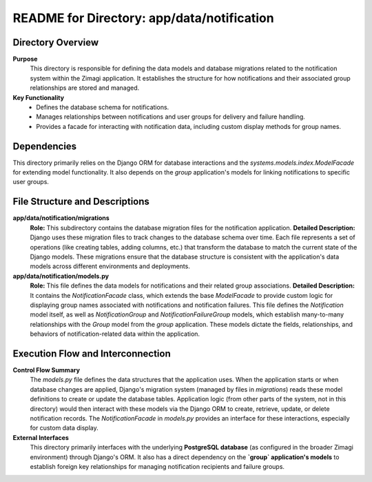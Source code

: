 =====================================================
README for Directory: app/data/notification
=====================================================

Directory Overview
------------------

**Purpose**
   This directory is responsible for defining the data models and database migrations related to the notification system within the Zimagi application. It establishes the structure for how notifications and their associated group relationships are stored and managed.

**Key Functionality**
   *   Defines the database schema for notifications.
   *   Manages relationships between notifications and user groups for delivery and failure handling.
   *   Provides a facade for interacting with notification data, including custom display methods for group names.

Dependencies
-------------------------

This directory primarily relies on the Django ORM for database interactions and the `systems.models.index.ModelFacade` for extending model functionality. It also depends on the `group` application's models for linking notifications to specific user groups.

File Structure and Descriptions
-------------------------------

**app/data/notification/migrations**
     **Role:** This subdirectory contains the database migration files for the notification application.
     **Detailed Description:** Django uses these migration files to track changes to the database schema over time. Each file represents a set of operations (like creating tables, adding columns, etc.) that transform the database to match the current state of the Django models. These migrations ensure that the database structure is consistent with the application's data models across different environments and deployments.

**app/data/notification/models.py**
     **Role:** This file defines the data models for notifications and their related group associations.
     **Detailed Description:** It contains the `NotificationFacade` class, which extends the base `ModelFacade` to provide custom logic for displaying group names associated with notifications and notification failures. This file defines the `Notification` model itself, as well as `NotificationGroup` and `NotificationFailureGroup` models, which establish many-to-many relationships with the `Group` model from the `group` application. These models dictate the fields, relationships, and behaviors of notification-related data within the application.

Execution Flow and Interconnection
----------------------------------

**Control Flow Summary**
   The `models.py` file defines the data structures that the application uses. When the application starts or when database changes are applied, Django's migration system (managed by files in `migrations`) reads these model definitions to create or update the database tables. Application logic (from other parts of the system, not in this directory) would then interact with these models via the Django ORM to create, retrieve, update, or delete notification records. The `NotificationFacade` in `models.py` provides an interface for these interactions, especially for custom data display.

**External Interfaces**
   This directory primarily interfaces with the underlying **PostgreSQL database** (as configured in the broader Zimagi environment) through Django's ORM. It also has a direct dependency on the **`group` application's models** to establish foreign key relationships for managing notification recipients and failure groups.
